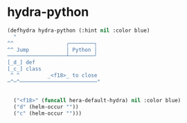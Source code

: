 * hydra-python
#+begin_src emacs-lisp
  (defhydra hydra-python (:hint nil :color blue)
    "
  ^^                 ╭────────┐
  ^^ Jump            │ Python │
  ───────────────────┴────────╯
  [_d_] def
  [_c_] class
   ^ ^         _<f18>_ to close
  ─^─^─────────────────────────"


    ("<f18>" (funcall hera-default-hydra) nil :color blue)
    ("d" (helm-occur ""))
    ("c" (helm-occur "")))
#+end_src

